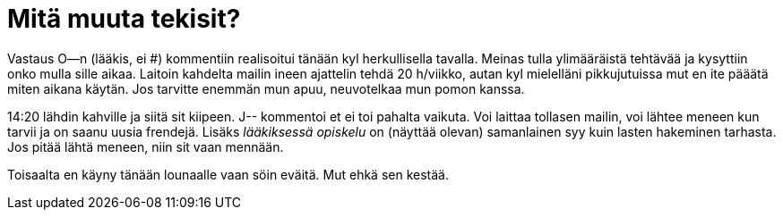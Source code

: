 = Mitä muuta tekisit?

Vastaus O--n (lääkis, ei #) kommentiin realisoitui tänään kyl herkullisella tavalla. Meinas tulla ylimääräistä tehtävää ja kysyttiin onko mulla sille aikaa. Laitoin kahdelta mailin ineen ajattelin tehdä 20 h/viikko, autan kyl mielelläni pikkujutuissa mut en ite pääätä miten aikana käytän. Jos tarvitte enemmän mun apuu, neuvotelkaa mun pomon kanssa.


14:20 lähdin kahville ja siitä sit kiipeen. J-- kommentoi et ei toi pahalta vaikuta. Voi laittaa tollasen mailin, voi lähtee meneen kun tarvii ja on saanu uusia frendejä. Lisäks _lääkiksessä opiskelu_ on (näyttää olevan) samanlainen syy kuin lasten hakeminen tarhasta. Jos pitää lähtä meneen, niin sit vaan mennään.

Toisaalta en käyny tänään lounaalle vaan söin eväitä. Mut ehkä sen kestää.